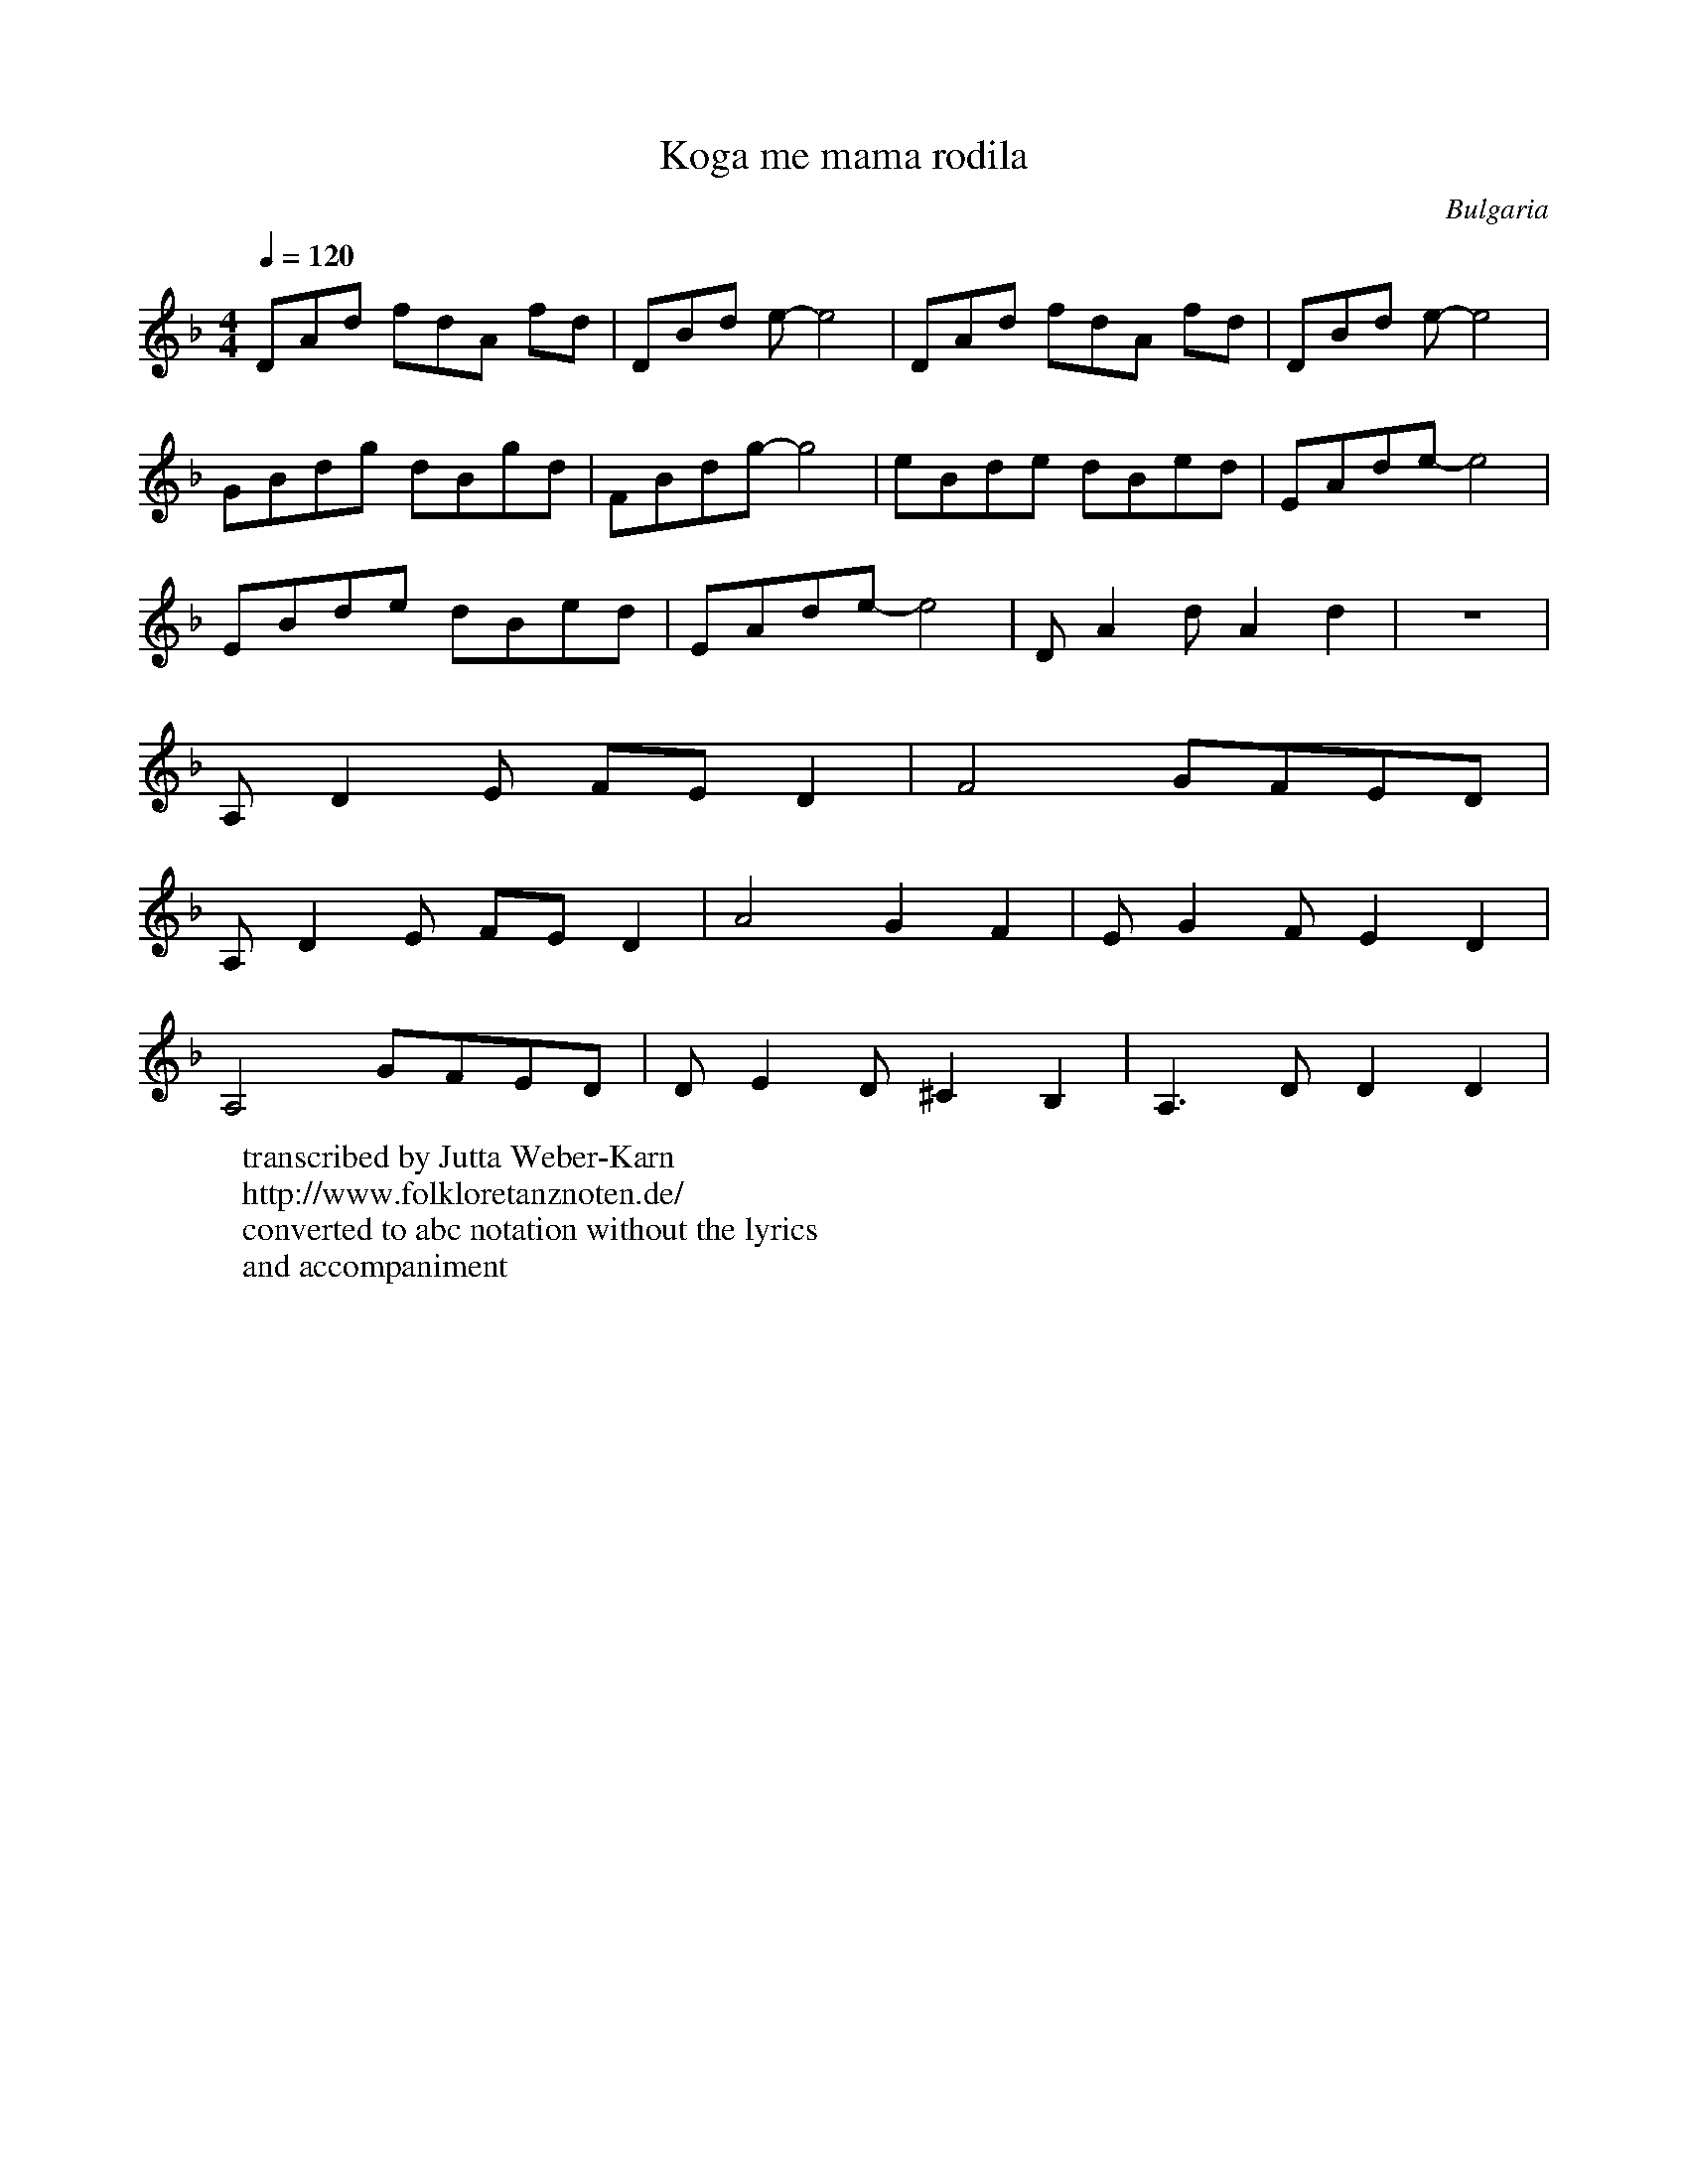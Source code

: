 X:1019
T: Koga me mama rodila
O: Bulgaria
F: https://www.youtube.com/watch?v=zj8WfLi41b8
W:transcribed by Jutta Weber-Karn
W:http://www.folkloretanznoten.de/
W:converted to abc notation without the lyrics
W:and accompaniment
M: 4/4
L: 1/8
K: Dm
Q: 1/4 = 120
%%MIDI program 24 Acoustic Guitar
DAd fdA fd|DBd e-e4|DAd fdA fd|DBd e-e4|
GBdg dBgd| FBdg-g4|eBde dBed|EAde-e4|
EBde dBed|EAde-e4|DA2 dA2 d2|Z|
A,D2 E FE D2|F4 GFED|
A,D2 E FE D2|A4 G2F2|E G2 FE2D2|
A,4 GFED|DE2 D^C2B,2|A,3 DD2D2|
